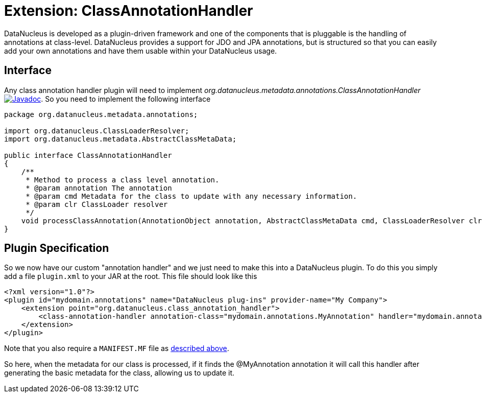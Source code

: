 [[class_annotation_handler]]
= Extension: ClassAnnotationHandler
:_basedir: ../
:_imagesdir: images/

DataNucleus is developed as a plugin-driven framework and one of the components that is pluggable is 
the handling of annotations at class-level. DataNucleus provides a support for JDO and JPA annotations, 
but is structured so that you can easily add your own annotations and have them usable within your DataNucleus usage.

== Interface

Any class annotation handler plugin will need to implement _org.datanucleus.metadata.annotations.ClassAnnotationHandler_
http://www.datanucleus.org/javadocs/core/latest/org/datanucleus/metadata/annotations/ClassAnnotationHandler.html[image:../images/javadoc.png[Javadoc]].
So you need to implement the following interface

[source,java]
-----
package org.datanucleus.metadata.annotations;

import org.datanucleus.ClassLoaderResolver;
import org.datanucleus.metadata.AbstractClassMetaData;

public interface ClassAnnotationHandler
{
    /**
     * Method to process a class level annotation.
     * @param annotation The annotation
     * @param cmd Metadata for the class to update with any necessary information.
     * @param clr ClassLoader resolver
     */
    void processClassAnnotation(AnnotationObject annotation, AbstractClassMetaData cmd, ClassLoaderResolver clr);
}
-----

== Plugin Specification

So we now have our custom "annotation handler" and we just need to make this into a DataNucleus 
plugin. To do this you simply add a file `plugin.xml` to your JAR at the root. This file should look like this

[source,xml]
-----
<?xml version="1.0"?>
<plugin id="mydomain.annotations" name="DataNucleus plug-ins" provider-name="My Company">
    <extension point="org.datanucleus.class_annotation_handler">
        <class-annotation-handler annotation-class="mydomain.annotations.MyAnnotation" handler="mydomain.annotations.MyAnnotationHandler"/>
    </extension>
</plugin>
-----

Note that you also require a `MANIFEST.MF` file as xref:extensions.adoc#MANIFEST[described above].

So here, when the metadata for our class is processed, if it finds the @MyAnnotation annotation
it will call this handler after generating the basic metadata for the class, allowing us to update it.
